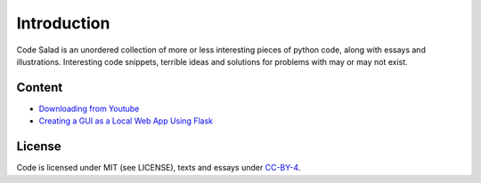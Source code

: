 
Introduction
============

Code Salad is an unordered collection of more or less interesting pieces of 
python code, along with essays and illustrations. 
Interesting code snippets, terrible ideas and solutions for problems
with may or may not exist.

Content
_______

- `Downloading from Youtube <code_salad/youtube_downloader/index.rst>`_
- `Creating a GUI as a Local Web App Using Flask <code_salad/rattle/index.rst>`_

License
_______

Code is licensed under MIT (see LICENSE), texts and essays under CC-BY-4_.

.. _CC-BY-4: https://creativecommons.org/licenses/by/4.0/